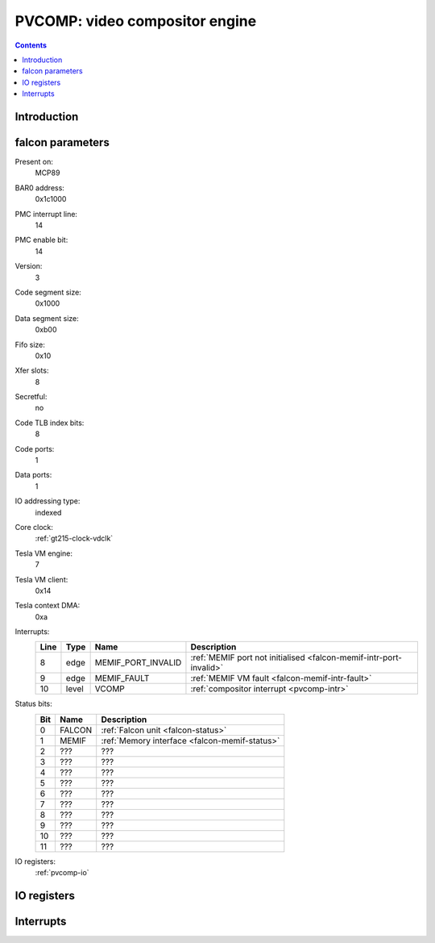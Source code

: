 .. _pvcomp:

===============================
PVCOMP: video compositor engine
===============================

.. contents::

.. todo:: write me


Introduction
============

.. todo:: write me


.. _pvcomp-falcon:

falcon parameters
=================

Present on:
    MCP89
BAR0 address:
    0x1c1000
PMC interrupt line:
    14
PMC enable bit:
    14
Version:
    3
Code segment size:
    0x1000
Data segment size:
    0xb00
Fifo size:
    0x10
Xfer slots:
    8
Secretful:
    no
Code TLB index bits:
    8
Code ports:
    1
Data ports:
    1
IO addressing type:
    indexed
Core clock:
    :ref:`gt215-clock-vdclk`
Tesla VM engine:
    7
Tesla VM client:
    0x14
Tesla context DMA:
    0xa
Interrupts:
    ===== ===== ================== ===============
    Line  Type  Name               Description
    ===== ===== ================== ===============
    8     edge  MEMIF_PORT_INVALID :ref:`MEMIF port not initialised <falcon-memif-intr-port-invalid>`
    9     edge  MEMIF_FAULT        :ref:`MEMIF VM fault <falcon-memif-intr-fault>`
    10    level VCOMP              :ref:`compositor interrupt <pvcomp-intr>`
    ===== ===== ================== ===============
Status bits:
    ===== ========== ============
    Bit   Name       Description
    ===== ========== ============
    0     FALCON     :ref:`Falcon unit <falcon-status>`
    1     MEMIF      :ref:`Memory interface <falcon-memif-status>`
    2     ???        ???
    3     ???        ???
    4     ???        ???
    5     ???        ???
    6     ???        ???
    7     ???        ???
    8     ???        ???
    9     ???        ???
    10    ???        ???
    11    ???        ???
    ===== ========== ============
IO registers:
    :ref:`pvcomp-io`

.. todo:: status bits


.. _pvcomp-io:

IO registers
============

.. space:: 8 pvcomp 0x1000 video compositor engine

   .. todo:: write me

.. todo:: write me


.. _pvcomp-intr:

Interrupts
==========

.. todo:: write me
